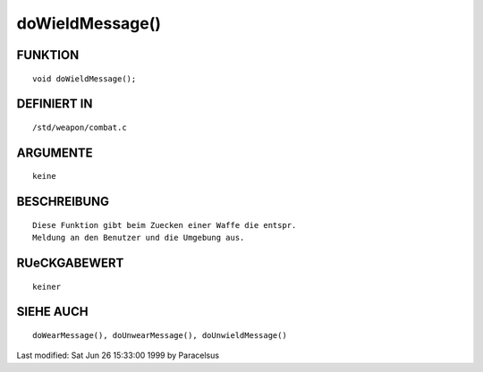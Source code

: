 doWieldMessage()
================

FUNKTION
--------
::

	void doWieldMessage();

DEFINIERT IN
------------
::

	/std/weapon/combat.c

ARGUMENTE
---------
::

	keine

BESCHREIBUNG
------------
::

        Diese Funktion gibt beim Zuecken einer Waffe die entspr.
        Meldung an den Benutzer und die Umgebung aus.

RUeCKGABEWERT
-------------
::

	keiner

SIEHE AUCH
----------
::

        doWearMessage(), doUnwearMessage(), doUnwieldMessage()


Last modified: Sat Jun 26 15:33:00 1999 by Paracelsus

